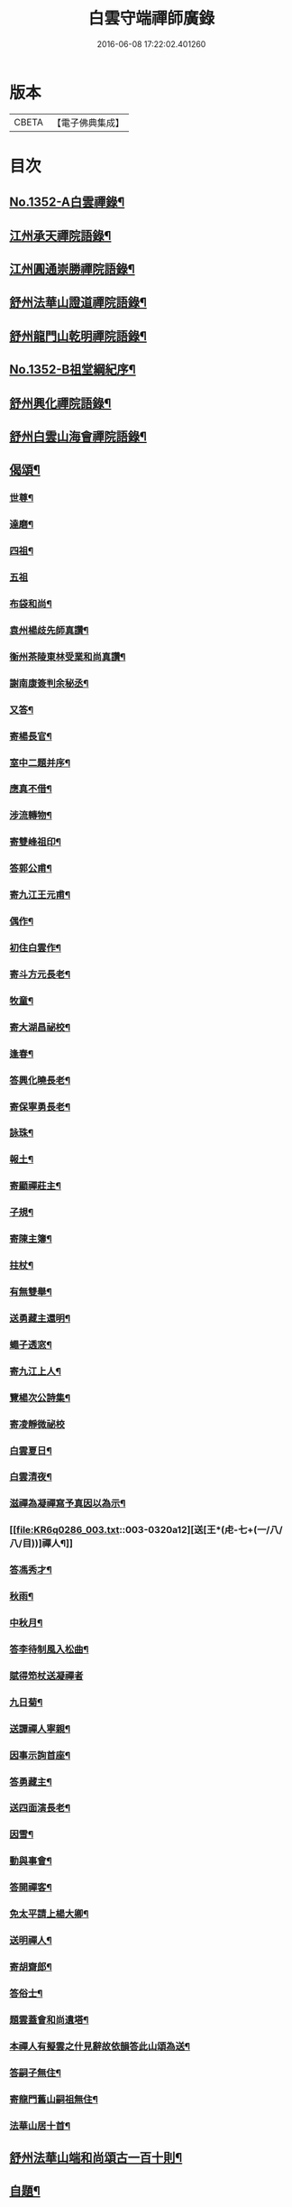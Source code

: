 #+TITLE: 白雲守端禪師廣錄 
#+DATE: 2016-06-08 17:22:02.401260

* 版本
 |     CBETA|【電子佛典集成】|

* 目次
** [[file:KR6q0286_001.txt::001-0303c1][No.1352-A白雲禪錄¶]]
** [[file:KR6q0286_001.txt::001-0304a4][江州承天禪院語錄¶]]
** [[file:KR6q0286_001.txt::001-0306c9][江州圓通崇勝禪院語錄¶]]
** [[file:KR6q0286_001.txt::001-0308a8][舒州法華山證道禪院語錄¶]]
** [[file:KR6q0286_001.txt::001-0311b20][舒州龍門山乾明禪院語錄¶]]
** [[file:KR6q0286_001.txt::001-0312b16][No.1352-B祖堂綱紀序¶]]
** [[file:KR6q0286_002.txt::002-0312c9][舒州興化禪院語錄¶]]
** [[file:KR6q0286_002.txt::002-0313c6][舒州白雲山海會禪院語錄¶]]
** [[file:KR6q0286_003.txt::003-0318a11][偈頌¶]]
*** [[file:KR6q0286_003.txt::003-0318a12][世尊¶]]
*** [[file:KR6q0286_003.txt::003-0318a15][達磨¶]]
*** [[file:KR6q0286_003.txt::003-0318a18][四祖¶]]
*** [[file:KR6q0286_003.txt::003-0318a20][五祖]]
*** [[file:KR6q0286_003.txt::003-0318b5][布袋和尚¶]]
*** [[file:KR6q0286_003.txt::003-0318b8][袁州楊歧先師真讚¶]]
*** [[file:KR6q0286_003.txt::003-0318b11][衡州茶陵東林受業和尚真讚¶]]
*** [[file:KR6q0286_003.txt::003-0318b18][謝南康簽判余秘丞¶]]
*** [[file:KR6q0286_003.txt::003-0318b22][又答¶]]
*** [[file:KR6q0286_003.txt::003-0318c4][寄楊長官¶]]
*** [[file:KR6q0286_003.txt::003-0318c7][室中二題并序¶]]
*** [[file:KR6q0286_003.txt::003-0318c11][應真不借¶]]
*** [[file:KR6q0286_003.txt::003-0318c14][涉流轉物¶]]
*** [[file:KR6q0286_003.txt::003-0318c17][寄雙峰祖印¶]]
*** [[file:KR6q0286_003.txt::003-0318c20][答郭公甫¶]]
*** [[file:KR6q0286_003.txt::003-0318c23][寄九江王元甫¶]]
*** [[file:KR6q0286_003.txt::003-0319a2][偶作¶]]
*** [[file:KR6q0286_003.txt::003-0319a5][初住白雲作¶]]
*** [[file:KR6q0286_003.txt::003-0319a9][寄斗方元長老¶]]
*** [[file:KR6q0286_003.txt::003-0319a12][牧童¶]]
*** [[file:KR6q0286_003.txt::003-0319a18][寄大湖昌祕校¶]]
*** [[file:KR6q0286_003.txt::003-0319a21][逢春¶]]
*** [[file:KR6q0286_003.txt::003-0319a24][答興化曉長老¶]]
*** [[file:KR6q0286_003.txt::003-0319b3][寄保寧勇長老¶]]
*** [[file:KR6q0286_003.txt::003-0319b6][詠珠¶]]
*** [[file:KR6q0286_003.txt::003-0319b8][報土¶]]
*** [[file:KR6q0286_003.txt::003-0319b11][寄顯禪莊主¶]]
*** [[file:KR6q0286_003.txt::003-0319b14][子規¶]]
*** [[file:KR6q0286_003.txt::003-0319b17][寄陳主簿¶]]
*** [[file:KR6q0286_003.txt::003-0319b20][拄杖¶]]
*** [[file:KR6q0286_003.txt::003-0319b23][有無雙舉¶]]
*** [[file:KR6q0286_003.txt::003-0319c3][送勇藏主還明¶]]
*** [[file:KR6q0286_003.txt::003-0319c16][蠅子透窓¶]]
*** [[file:KR6q0286_003.txt::003-0319c19][寄九江上人¶]]
*** [[file:KR6q0286_003.txt::003-0319c22][覽楊次公詩集¶]]
*** [[file:KR6q0286_003.txt::003-0319c24][寄凌靜微祕校]]
*** [[file:KR6q0286_003.txt::003-0320a3][白雲夏日¶]]
*** [[file:KR6q0286_003.txt::003-0320a6][白雲清夜¶]]
*** [[file:KR6q0286_003.txt::003-0320a9][滋禪為凝禪寫予真因以為示¶]]
*** [[file:KR6q0286_003.txt::003-0320a12][送[王*(虍-七+(一/八/八/目))]禪人¶]]
*** [[file:KR6q0286_003.txt::003-0320a15][答馮秀才¶]]
*** [[file:KR6q0286_003.txt::003-0320a18][秋雨¶]]
*** [[file:KR6q0286_003.txt::003-0320a21][中秋月¶]]
*** [[file:KR6q0286_003.txt::003-0320a23][答李待制風入松曲¶]]
*** [[file:KR6q0286_003.txt::003-0320a24][賦得笻杖送凝禪者]]
*** [[file:KR6q0286_003.txt::003-0320b4][九日菊¶]]
*** [[file:KR6q0286_003.txt::003-0320b7][送譚禪人寧親¶]]
*** [[file:KR6q0286_003.txt::003-0320b14][因事示詢首座¶]]
*** [[file:KR6q0286_003.txt::003-0320b17][答勇藏主¶]]
*** [[file:KR6q0286_003.txt::003-0320b20][送四面演長老¶]]
*** [[file:KR6q0286_003.txt::003-0320b23][因雪¶]]
*** [[file:KR6q0286_003.txt::003-0320c2][動與事會¶]]
*** [[file:KR6q0286_003.txt::003-0320c5][答開禪客¶]]
*** [[file:KR6q0286_003.txt::003-0320c8][免太平請上楊大卿¶]]
*** [[file:KR6q0286_003.txt::003-0320c11][送明禪人¶]]
*** [[file:KR6q0286_003.txt::003-0320c14][寄胡齋郎¶]]
*** [[file:KR6q0286_003.txt::003-0320c17][答俗士¶]]
*** [[file:KR6q0286_003.txt::003-0320c20][題雲蓋會和尚遺塔¶]]
*** [[file:KR6q0286_003.txt::003-0320c23][本禪人有擬雲之什見辭故依韻答此山頌為送¶]]
*** [[file:KR6q0286_003.txt::003-0321a3][答嗣子無住¶]]
*** [[file:KR6q0286_003.txt::003-0321a6][寄龍門舊山嗣祖無住¶]]
*** [[file:KR6q0286_003.txt::003-0321a8][法華山居十首¶]]
** [[file:KR6q0286_004.txt::004-0321b8][舒州法華山端和尚頌古一百十則¶]]
** [[file:KR6q0286_004.txt::004-0328b5][自題¶]]

* 卷
[[file:KR6q0286_001.txt][白雲守端禪師廣錄 1]]
[[file:KR6q0286_002.txt][白雲守端禪師廣錄 2]]
[[file:KR6q0286_003.txt][白雲守端禪師廣錄 3]]
[[file:KR6q0286_004.txt][白雲守端禪師廣錄 4]]

